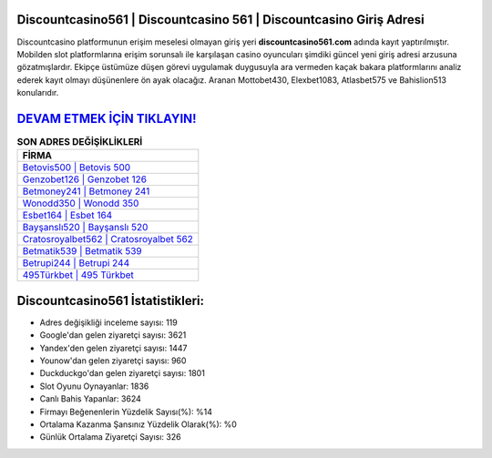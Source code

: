 ﻿Discountcasino561 | Discountcasino 561 | Discountcasino Giriş Adresi
===================================

.. image:: images/discountcasino-giris.jpg
   :width: 600
   
Discountcasino platformunun erişim meselesi olmayan giriş yeri **discountcasino561.com** adında kayıt yaptırılmıştır. Mobilden slot platformlarına erişim sorunsalı ile karşılaşan casino oyuncuları şimdiki güncel yeni giriş adresi arzusuna gözatmışlardır. Ekipçe üstümüze düşen görevi uygulamak duygusuyla ara vermeden kaçak bakara platformlarını analiz ederek kayıt olmayı düşünenlere ön ayak olacağız. Aranan Mottobet430, Elexbet1083, Atlasbet575 ve Bahislion513 konularıdır.

`DEVAM ETMEK İÇİN TIKLAYIN! <https://uclck.me/gonow>`_
==============

.. list-table:: **SON ADRES DEĞİŞİKLİKLERİ**
   :widths: 100
   :header-rows: 1

   * - FİRMA
   * - `Betovis500 | Betovis 500 <betovis500-betovis-500-betovis-giris-adresi.html>`_
   * - `Genzobet126 | Genzobet 126 <genzobet126-genzobet-126-genzobet-giris-adresi.html>`_
   * - `Betmoney241 | Betmoney 241 <betmoney241-betmoney-241-betmoney-giris-adresi.html>`_	 
   * - `Wonodd350 | Wonodd 350 <wonodd350-wonodd-350-wonodd-giris-adresi.html>`_	 
   * - `Esbet164 | Esbet 164 <esbet164-esbet-164-esbet-giris-adresi.html>`_ 
   * - `Bayşanslı520 | Bayşanslı 520 <baysansli520-baysansli-520-baysansli-giris-adresi.html>`_
   * - `Cratosroyalbet562 | Cratosroyalbet 562 <cratosroyalbet562-cratosroyalbet-562-cratosroyalbet-giris-adresi.html>`_	 
   * - `Betmatik539 | Betmatik 539 <betmatik539-betmatik-539-betmatik-giris-adresi.html>`_
   * - `Betrupi244 | Betrupi 244 <betrupi244-betrupi-244-betrupi-giris-adresi.html>`_
   * - `495Türkbet | 495 Türkbet <495turkbet-495-turkbet-turkbet-giris-adresi.html>`_
	 
Discountcasino561 İstatistikleri:
===================================	 
* Adres değişikliği inceleme sayısı: 119
* Google'dan gelen ziyaretçi sayısı: 3621
* Yandex'den gelen ziyaretçi sayısı: 1447
* Younow'dan gelen ziyaretçi sayısı: 960
* Duckduckgo'dan gelen ziyaretçi sayısı: 1801
* Slot Oyunu Oynayanlar: 1836
* Canlı Bahis Yapanlar: 3624
* Firmayı Beğenenlerin Yüzdelik Sayısı(%): %14
* Ortalama Kazanma Şansınız Yüzdelik Olarak(%): %0
* Günlük Ortalama Ziyaretçi Sayısı: 326
